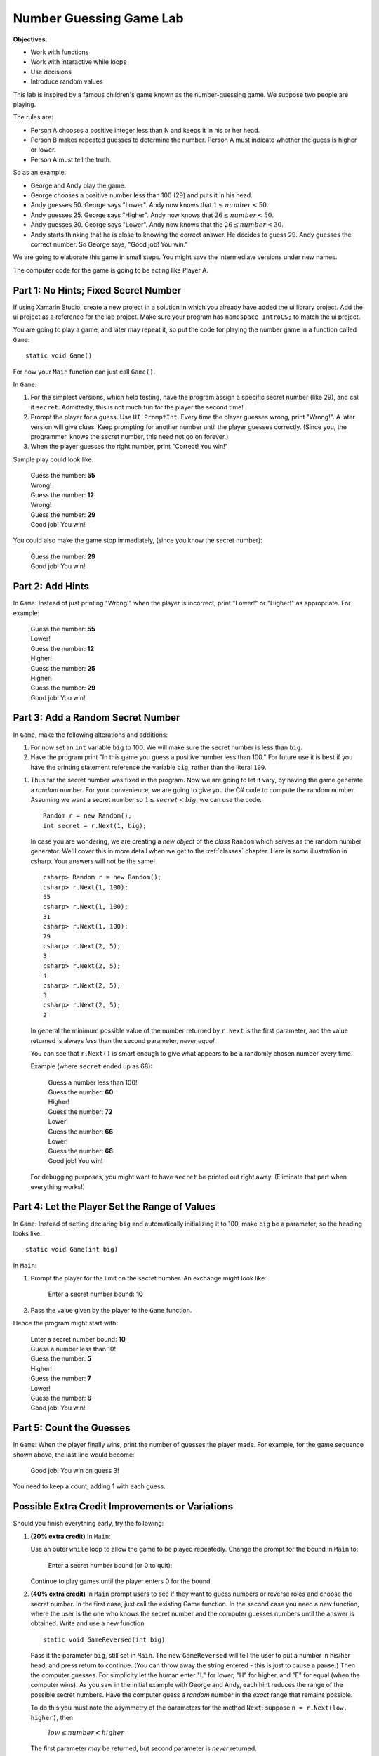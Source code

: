 .. index::
   single: labs; string manipulations

.. _lab-number-game:

Number Guessing Game Lab
========================

**Objectives**:  

- Work with functions
- Work with interactive while loops
- Use decisions
- Introduce random values

This lab is inspired by a famous children's game
known as the number-guessing game. We suppose two people are playing.

The rules are:

- Person A chooses a positive integer less than N and keeps it in his or
  her head.

- Person B makes repeated guesses to determine the number. Person A
  must indicate whether the guess is higher or lower.

- Person A must tell the truth.

So as an example:

- George and Andy play the game.

- George chooses a positive number less than 100 (29) and puts it in his
  head.

- Andy guesses 50. George says "Lower". Andy now knows that 
  :math:`1 \leq number < 50`.

- Andy guesses 25. George says "Higher". Andy now knows that 
  :math:`26 \leq number < 50`.

- Andy guesses 30. George says "Lower". Andy now knows that the
  :math:`26 \leq number < 30`.

- Andy starts thinking that he is close to knowing the correct answer. He
  decides to guess 29. Andy guesses the correct number. So George
  says, "Good job! You win."

We are going to elaborate this game in small steps.  You might save
the intermediate versions under new names.

The computer code for the
game is going to be acting like Player A.

Part 1: No Hints; Fixed Secret Number
-------------------------------------------

If using Xamarin Studio, create a new project in a solution 
in which you already have added the ui library project.  Add the ui project 
as a reference for the lab project.  
Make sure your program has ``namespace IntroCS;`` to match the ui project.

You are going to play a game, and later may repeat it, so put the code
for playing the number game in a function called ``Game``::

    static void Game()
        
For now your ``Main`` function can just call ``Game()``.

In ``Game``:

#. For the simplest versions, which help testing, have the
   program assign a specific
   secret number (like 29), and call it ``secret``.  
   Admittedly, this is not much fun for the player the second time!

#. Prompt the player for a guess.  
   Use ``UI.PromptInt``.
   Every time the player guesses wrong,
   print "Wrong!".  A later version will give clues.  Keep
   prompting for another number until the player guesses correctly.
   (Since you, the programmer, knows the secret number, this need not go
   on forever.)  
   
#.  When the player guesses the right number, print "Correct!  You win!"

Sample play could look like:

    | Guess the number: **55**
    | Wrong!
    | Guess the number: **12**
    | Wrong!
    | Guess the number:  **29**
    | Good job!  You win!
    
You could also make the game stop immediately, 
(since you know the secret number):

    | Guess the number:  **29**
    | Good job!  You win!

Part 2: Add Hints
-------------------------------------------

In ``Game``:  
Instead of just printing "Wrong!" when the player is incorrect,
print "Lower!" or "Higher!"  as appropriate.  For example:

    | Guess the number: **55**
    | Lower!
    | Guess the number: **12**
    | Higher!
    | Guess the number: **25**
    | Higher!
    | Guess the number:  **29**
    | Good job!  You win!

Part 3:  Add a Random Secret Number
-------------------------------------

In ``Game``, make the following alterations and additions:

#. For now set an ``int`` variable ``big`` to 100.  We will make sure 
   the secret number is less than ``big``.

#. Have the program print 
   "In this game you guess a positive number less than 100."
   For future use it is best if you have the printing statement
   reference the variable ``big``, rather than the literal ``100``.

.. index:: random number; generator

#. Thus far the secret number was fixed in the program.  Now we are
   going to let it vary, by having the game generate a *random* number.
   For your convenience, we are going to give you the C#
   code to compute the random number.  Assuming we want a secret number
   so :math:`1 \leq secret < big`, we can use the code::

      Random r = new Random();
      int secret = r.Next(1, big);

   In case you are wondering, we are creating a *new object* 
   of the *class* ``Random`` which serves as the
   random number generator. We'll cover this in more detail when we
   get to the :ref:`classes` chapter. Here is some illustration
   in csharp.  Your answers will not be the same!  ::

      csharp> Random r = new Random();
      csharp> r.Next(1, 100);   
      55
      csharp> r.Next(1, 100); 
      31
      csharp> r.Next(1, 100); 
      79
      csharp> r.Next(2, 5); 
      3
      csharp> r.Next(2, 5); 
      4
      csharp> r.Next(2, 5); 
      3
      csharp> r.Next(2, 5); 
      2

   In general the minimum possible value of the number returned by ``r.Next``
   is the first parameter, and the value returned is always *less* than
   the second parameter, *never equal*.  
   
   You can see that ``r.Next()`` is smart enough to give what appears to
   be a randomly chosen number every time. 

   Example (where ``secret`` ended up as 68):
   
    | Guess a number less than 100!
    | Guess the number: **60**
    | Higher!
    | Guess the number: **72**
    | Lower!
    | Guess the number: **66**
    | Lower!
    | Guess the number: **68**
    | Good job!  You win!
   
   For debugging purposes, you might want to have ``secret`` 
   be printed out right away. 
   (Eliminate that part when everything works!)

Part 4:  Let the Player Set the Range of Values
------------------------------------------------

In ``Game``: 
Instead of setting declaring ``big`` and  automatically initializing it to 100,
make ``big`` be a parameter, so the heading looks like::
    
        static void Game(int big)

In ``Main``:  

#.  Prompt the player for the limit on the secret number.
    An exchange might look like:
    
        Enter a secret number bound: **10**

#.  Pass the value given by the player to the ``Game`` function.  

Hence the program might start with:

    | Enter a secret number bound: **10**
    | Guess a number less than 10!
    | Guess the number: **5**
    | Higher!
    | Guess the number: **7**
    | Lower!
    | Guess the number: **6**
    | Good job!  You win!

Part 5:  Count the Guesses
------------------------------------------------

In ``Game``: When the player finally wins, print the number of guesses
the player made.  For example, for the game sequence shown above,
the last line would become:

    Good job!  You win on guess 3!
   
You need to keep a count, adding 1 with each guess.


Possible Extra Credit Improvements or Variations
--------------------------------------------------------

Should you finish everything early, try the following:

#. **(20% extra credit)**  In ``Main``:

   Use an outer ``while`` loop to allow the game to be played
   repeatedly. Change the prompt for the bound in ``Main`` to:
   
       Enter a secret number bound (or 0 to quit):
       
   Continue to play games until the player enters 0 for the bound.
   
#. **(40% extra credit)**
   In ``Main`` prompt users to see if they want to guess numbers or reverse roles and
   choose
   the secret number.  In the first case, just call the existing Game function.
   In the second case you need a new function, 
   where the user is the one who knows the secret
   number and the computer guesses numbers until the answer
   is obtained. Write and use a new function  ::
   
      static void GameReversed(int big)
      
   Pass it the parameter ``big``, still set in ``Main``.
   The new ``GameReversed`` will tell the user to put a number in
   his/her head, and press return to continue. 
   (You can throw away the string entered - this is just to cause a pause.)
   Then the computer guesses.
   For simplicity let the human enter "L" for lower, "H" for higher, and
   "E" for equal (when the computer wins).
   As you saw in the initial example with George and Andy,
   each hint reduces the range of the possible secret numbers.
   Have the computer guess a *random* number in the *exact* range that 
   remains possible.

   To do this you must note the asymmetry of the parameters for the method
   ``Next``:  suppose ``n = r.Next(low, higher)``, then 
   
       :math:`low \leq number < higher`
    
   The first parameter *may* be returned, but second 
   parameter is *never* returned.
   
   You will need two parameters ``low`` and ``higher`` that keep
   bracketing the allowed range.  The simplest thing is to set them so they
   will be the parameters for the following call to ``Next``. 

   That would mean initially ``low``
   is 1 and ``higher`` is equal to ``big``.  
   With each hint you adjust one or the other of ``low`` and ``higher`` so they
   get closer together.
   The game ends after the human enters "E".
   
   Have the computer complain that the human is cheating (and stop the game) 
   if the computer
   guesses the only possible value, and the human does *not* respond with "E".
   
